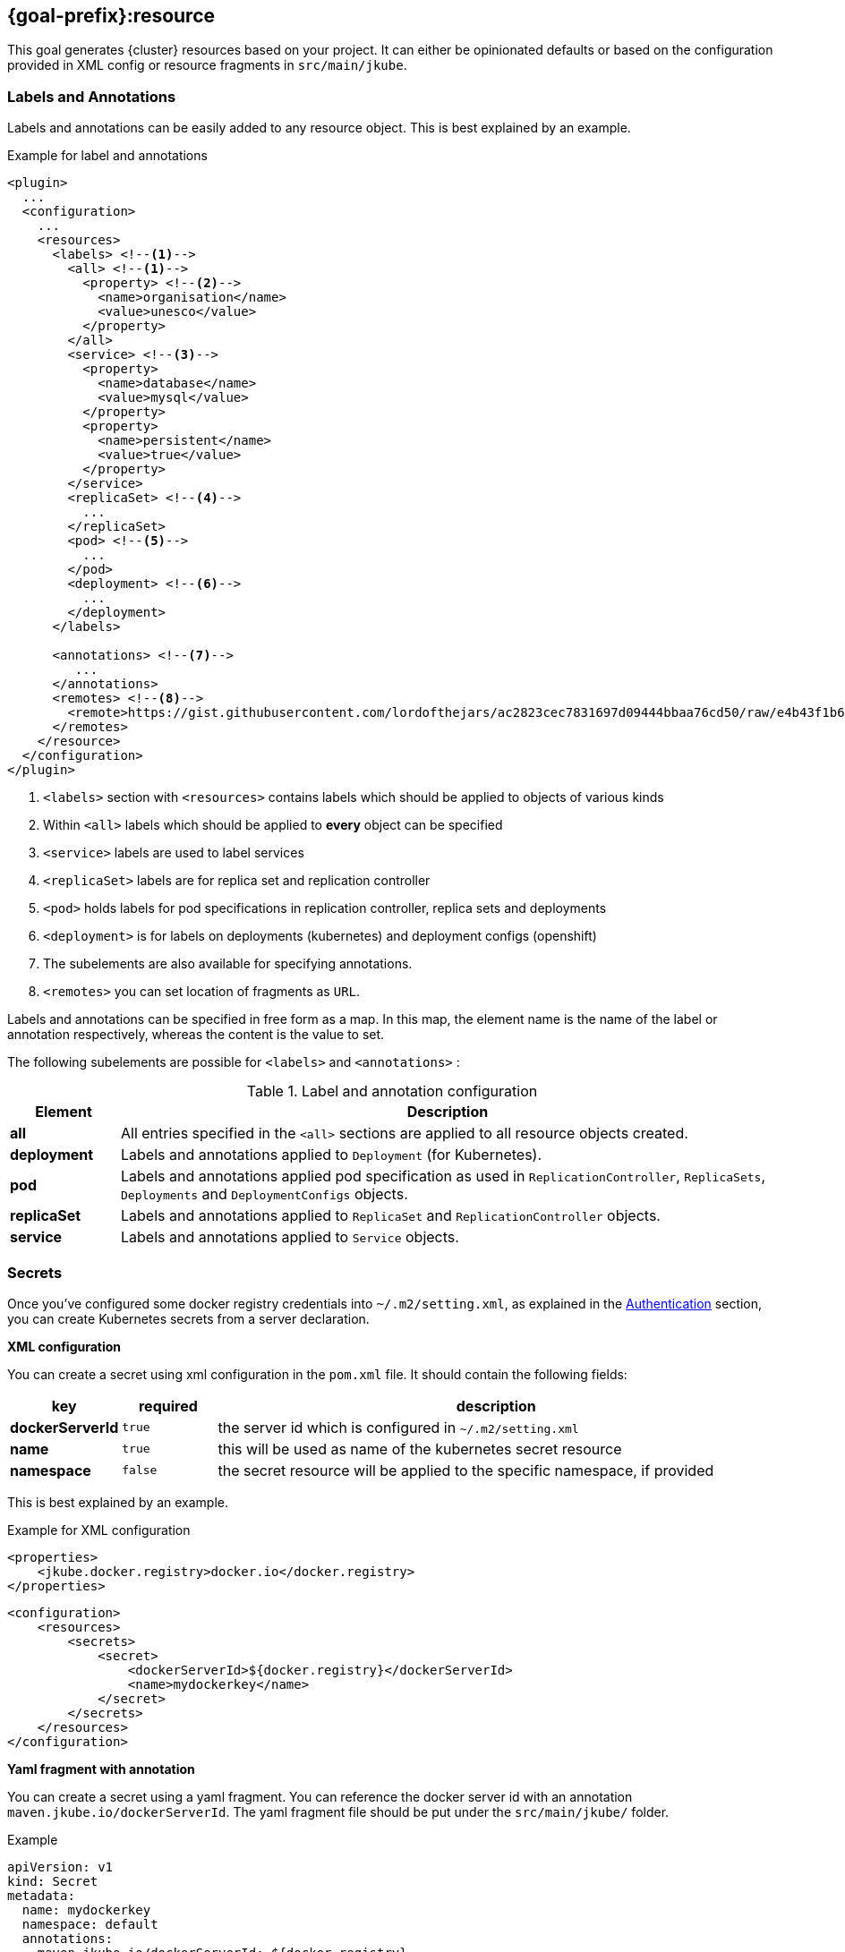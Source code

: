 [[jkube:resource]]
== *{goal-prefix}:resource*

This goal generates {cluster} resources based on your project. It can either be opinionated defaults or
based on the configuration provided in XML config or resource fragments in `src/main/jkube`.
ifeval::["{goal-prefix}" == "k8s"]
Generated resources are in `target/classes/META-INF/jkube/kubernetes` directory.
endif::[]
ifeval::["{goal-prefix}" == "oc"]
Generated resources are in `target/classes/META-INF/jkube/openshift` directory.
endif::[]

[[resource-labels-annotations]]
=== Labels and Annotations

Labels and annotations can be easily added to any resource object. This is best explained by an example.


.Example for label and annotations
[source,xml,indent=0,subs="verbatim,quotes,attributes"]
----
<plugin>
  ...
  <configuration>
    ...
    <resources>
      <labels> <!--1-->
        <all> <!--1-->
          <property> <!--2-->
            <name>organisation</name>
            <value>unesco</value>
          </property>
        </all>
        <service> <!--3-->
          <property>
            <name>database</name>
            <value>mysql</value>
          </property>
          <property>
            <name>persistent</name>
            <value>true</value>
          </property>
        </service>
        <replicaSet> <!--4-->
          ...
        </replicaSet>
        <pod> <!--5-->
          ...
        </pod>
        <deployment> <!--6-->
          ...
        </deployment>
      </labels>

      <annotations> <!--7-->
         ...
      </annotations>
      <remotes> <!--8-->
        <remote>https://gist.githubusercontent.com/lordofthejars/ac2823cec7831697d09444bbaa76cd50/raw/e4b43f1b6494766dfc635b5959af7730c1a58a93/deployment.yaml</remote>
      </remotes>
    </resource>
  </configuration>
</plugin>
----
<1> `<labels>` section with `<resources>` contains labels which should be applied to objects of various kinds
<2> Within `<all>` labels which should be applied to *every* object can be specified
<3> `<service>` labels are used to label services
<4> `<replicaSet>` labels are for replica set and replication controller
<5> `<pod>` holds labels for pod specifications in replication controller, replica sets and deployments
<6> `<deployment>` is for labels on deployments (kubernetes) and deployment configs (openshift)
<7> The subelements are also available for specifying annotations.
<8> `<remotes>` you can set location of fragments as `URL`.

Labels and annotations can be specified in free form as a map. In this map, the element name is the name of the label or annotation respectively, whereas the content is the value to set.

The following subelements are possible for `<labels>` and `<annotations>` :

.Label and annotation configuration
[cols="1,6"]
|===
| Element | Description

| *all*
| All entries specified in the `<all>` sections are applied to all resource objects created.
ifeval::["{goal-prefix}" == "oc"]
  This also implies build object like image stream and build configs which are created implicitly for an <<build-openshift, {cluster} build>>.
endif::[]

| *deployment*
| Labels and annotations applied to `Deployment` (for Kubernetes).
ifeval::["{goal-prefix}" == "oc"]
   And `DeploymentConfig` (for OpenShift) objects.
endif::[]


| *pod*
| Labels and annotations applied pod specification as used in `ReplicationController`,  `ReplicaSets`, `Deployments` and `DeploymentConfigs` objects.


| *replicaSet*
| Labels and annotations applied to `ReplicaSet` and `ReplicationController` objects.

| *service*
| Labels and annotations applied to `Service` objects.
|===

[[resource-secrets]]
=== Secrets


Once you've configured some docker registry credentials into `~/.m2/setting.xml`, as explained in the
<<authentication, Authentication>> section, you can create Kubernetes secrets from a server declaration.

**XML configuration**


You can create a secret using xml configuration in the `pom.xml` file. It should contain the following fields:

[cols="1,1,6"]
|===
|key |required |description

|**dockerServerId**
|`true`
|the server id which is configured in
`~/.m2/setting.xml`

|**name**
|`true`
|this will be used as name of the kubernetes secret resource

|**namespace**
|`false`
|the secret resource will be applied to the specific
namespace, if provided
|===

This is best explained by an example.

.Example for XML configuration

[source,xml]
----
<properties>
    <jkube.docker.registry>docker.io</docker.registry>
</properties>
----

[source,xml]
----
<configuration>
    <resources>
        <secrets>
            <secret>
                <dockerServerId>${docker.registry}</dockerServerId>
                <name>mydockerkey</name>
            </secret>
        </secrets>
    </resources>
</configuration>
----

**Yaml fragment with annotation**


You can create a secret using a yaml fragment. You can reference the docker server id with an annotation
`maven.jkube.io/dockerServerId`. The yaml fragment file should be put under
the `src/main/jkube/` folder.

.Example

[source,yaml]
----
apiVersion: v1
kind: Secret
metadata:
  name: mydockerkey
  namespace: default
  annotations:
    maven.jkube.io/dockerServerId: ${docker.registry}
type: kubernetes.io/dockercfg
----

[[resource-validation]]
=== Resource Validation
Resource goal also validates the generated resource descriptors using API specification of https://raw.githubusercontent.com/kubernetes/kubernetes/master/api/openapi-spec/swagger.json[Kubernetes].

.Validation Configuration
[cols="1,6,1"]
|===
| Configuration | Description | Default

| *jkube.skipResourceValidation*
| If value is set to `true` then resource validation is skipped. This may be useful if resource validation is failing for some reason but you still want to continue the deployment.
| `false`

| *jkube.failOnValidationError*
| If value is set to `true` then any validation error will block the plugin execution. A warning will be printed otherwise.
| `false`

|===

ifeval::["{goal-prefix}" == "oc"]
[[resource-route-generation]]
=== Route Generation

When the `{goal-prefix}:resource` goal is run, an {cluster}
https://docs.openshift.org/latest/architecture/networking/routes.html[Route] descriptor (`route.yml`) will also be
generated along the service if an {cluster} cluster is targeted.
If you do not want to generate a Route descriptor, you can set the `jkube.openshift.generateRoute` property to `false`.

.Route Generation Configuration
[cols="1.6.1"]
|===
| Configuration | Description | Default

| *jkube.openshift.generateRoute*
| If value is set to `false` then no Route descriptor will be generated. By default it is set to `true`, which will create a `route.yml` descriptor and also add Route resource to `openshift.yml`.
| `true`
|===
endif::[]

If you do not want to generate a Route descriptor, you can also specify so in the plugin configuration in your POM as seen below.

.Example for not generating route resource by configuring it in `pom.xml`

[source,xml,indent=0,subs="verbatim,quotes,attributes"]
----
<plugin>
    <groupId>org.eclipse.jkube</groupId>
    <artifactId>{plugin}</artifactId>
    <version>{version}</version>
    <configuration>
        <generateRoute>false</generateRoute>
    </configuration>
</plugin>
----

If you are using resource fragments, then also you can configure it in your Service resource fragment (e.g. `service.yml`). You need to add an `expose` label to the `metadata` section of your service and set it to `false`.

.Example for not generating route resource by configuring it in resource fragments

[source.yaml]
----
metadata:
  annotations:
    api.service.kubernetes.io/path: /hello
  labels:
    expose: "false"
spec:
  type: LoadBalancer
----

In case both the label and the property have been set with conflicting values, precedence will be given to the property value, so if you set the label to `true` but set the property to `false` then no Route descriptor will be generated because precedence will be given to the property value.

[[Supported-Properties-Resource]]
=== Supported Properties for Resource goal

.Options available with resource goal
[cols="1.6.3"]
|===
| Element | Description | Property(System property or maven property)

ifeval::["{goal-prefix}" == "oc"]
| *enableAutomaticTrigger*
| If the value is set to `false` then automatic deployments would be disabled. Defaults to `true`
| `jkube.openshift.enableAutomaticTrigger`

| *deployTimeoutSeconds*
| The OpenShift deploy timeout in seconds. Defaults to `3600`
| `jkube.openshift.deployTimeoutSeconds`

| *imageChangeTrigger*
| Add ImageChange triggers to DeploymentConfigs when on openshift. Defaults to `true`
| `jkube.openshift.imageChangeTrigger`

| *trimImageInContainerSpec*
| If set to true it would set the container image reference to "", this is done to handle weird behavior of OpenShift 3.7 in which subsequent rollouts lead to ImagePullErr. Defaults to `false`
| `jkube.openshift.trimImageInContainerSpec`

| *enrichAllWithImageChangeTrigger*
| Adds ImageChangeTriggers with respect to all containers specified inside DeploymentConfig. Defaults to `false`
| `jkube.openshift.enrichAllWithImageChangeTrigger`
endif::[]

| *profile*
| Profile to use. A profile contains the enrichers and generators to use as well as their configuration. Profiles are looked up in the classpath and can be provided as yaml files. Defaults to `default`
| `jkube.profile`

| *sidecar*
| Whether to enable sidecar behavior or not. By default pod specs are merged into main application container. Defaults to `false`
| `jkube.sidecar`

| *skipHealthCheck*
| Whether to skip health checks addition in generated resources or not. Defaults to `false`
| `jkube.skipHealthCheck`

| *workDir*
| The JKube working directory. Defaults to `${project.build.directory}/jkube`
| `jkube.workDir`

| *environment*
| Environment name where resources are placed. For example, if you set this property to dev and resourceDir is the default one, plugin will look at `src/main/jkube/dev`. Defaults to `null`
| `jkube.environment`

| *useProjectClassPath*
| Should we use the project's compile time classpath to scan for additional enrichers/generators. Defaults to `false`
| `jkube.useProjectClassPath`

| *resourceDir*
| Folder where to find project specific files. Defaults to `${basedir}/src/main/jkube`
| `jkube.resourceDir`

| *targetDir*
| The generated Kubernetes manifests. Defaults to `${project.build.outputDirectory}/META-INF/jkube`
| `jkube.targetDir`

| *resourceType*
| The artifact type for attaching the generated resource file to the project. Can be either 'json' or 'yaml'. Defaults to `yaml`
| `jkube.resourceType`

| *mergeWithDekorate*
| When resource generation is delegated to Dekorate, should JKube resources be merged with Dekorate's. Defaults to `false`
| `jkube.mergeWithDekorate`

| *skipResource*
| Skip resource generation. Defaults to `false`
| `jkube.skip.resource`

| *createExternalUrls*
| Should we create external Ingress for any LoadBalancer Services which don't already have them. Defaults to `false`
| `jkube.createExternalUrls`

| *domain*
| Domain added to the Service ID when creating Kubernetes Ingresses or OpenShift routes
| `jkube.domain`

|===
